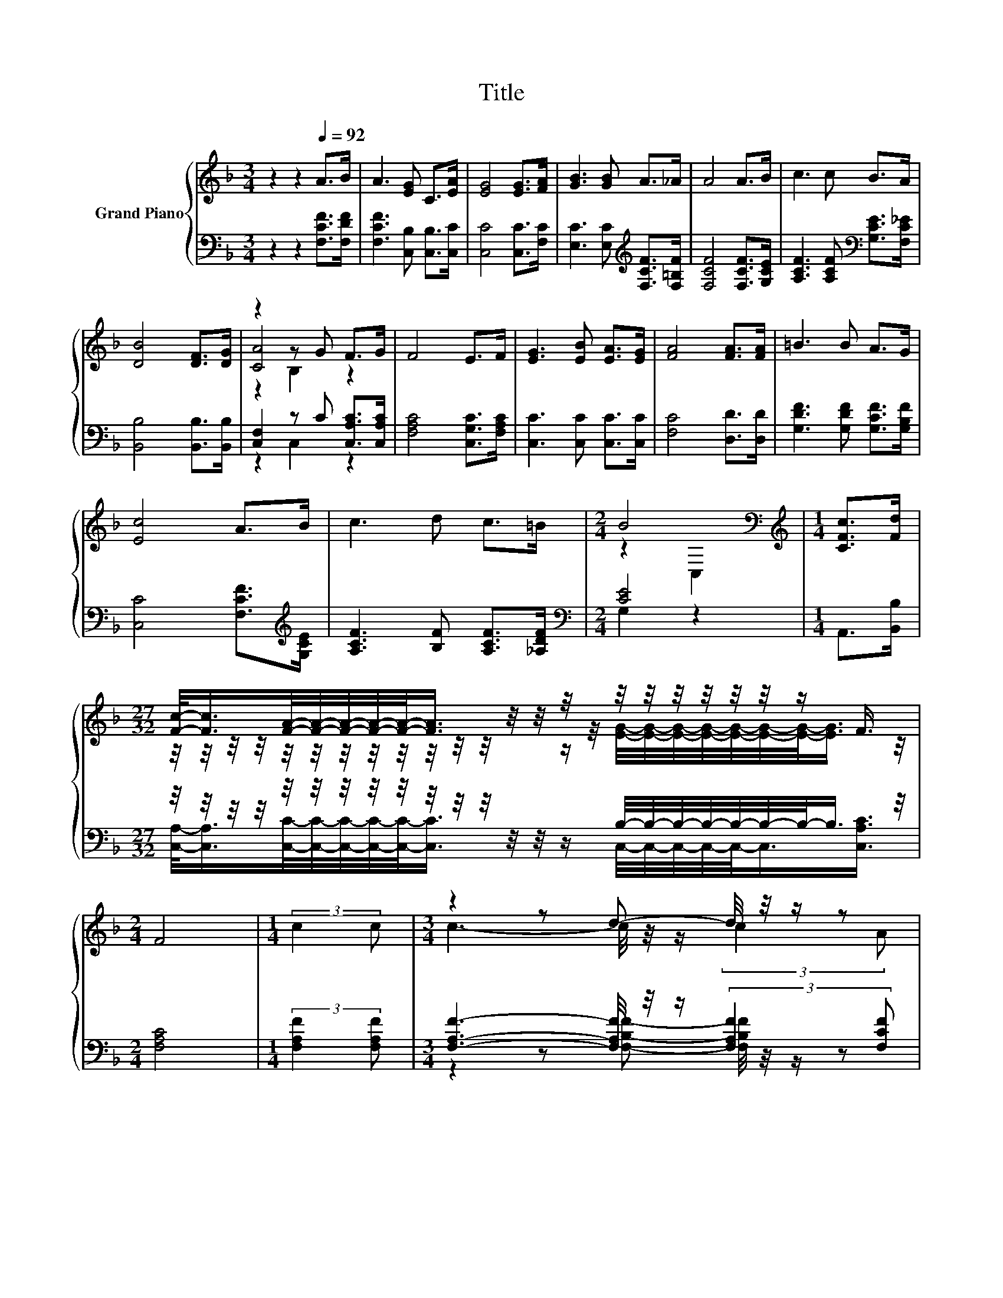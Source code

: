 X:1
T:Title
%%score { ( 1 3 4 ) | ( 2 5 ) }
L:1/8
M:3/4
K:F
V:1 treble nm="Grand Piano"
V:3 treble 
V:4 treble 
V:2 bass 
V:5 bass 
V:1
 z2 z2[Q:1/4=92] A>B | A3 [EG] C>[EA] | [EG]4 [EG]>[FA] | [GB]3 [GB] A>_A | A4 A>B | c3 c B>A | %6
 [DB]4 [DF]>[DG] | z2 z G F>G | F4 E>F | [EG]3 [EB] [EA]>[EG] | [FA]4 [FA]>[FA] | =B3 B A>G | %12
 [Ec]4 A>B | c3 d c>=B |[M:2/4] B4[K:bass] |[M:1/4][K:treble] [CFc]>[Fd] | %16
[M:27/32] [Fc]/-<[Fc]/[FA]/4-[FA]/4-[FA]/4-[FA]/4-[FA]/-<[FA]/ z/4 z/4 z/4 z/4 z/4 z/4 z/4 z/4 z/4 z/4 z/ F3/4 | %17
[M:2/4] F4 |[M:1/4] (3:2:2c2 c |[M:3/4] z2 z d- d/4 z/4 z/ z | %20
 (5:4:5[EB]3/2- [EB]3- [EB]3/4[EG]3/4[FA]3/2 | z2 z [Bd]- [Bd]/4 z/4 z/ z | %22
 z2 z2 (3[C-A-c][CA][CAc] | [Af]3- [Af]/4 z/4 z/ (3:2:2[Fc]2 [F_e] | %24
[M:27/32] d/4-d/4-d/4-d/4-d/4-d/4-d/4-d/4-d/4-d/4-d/4-d/4-d/-<d/-[de-]/4e/4-e/4-e/4-e/-<e/-[F-d-e]/4[Fd]/ | %25
 [Fc]/-<[Fc]/[FA]/4-[FA]/4-[FA]/4-[FA]/4-[FA]/-<[FA]/ z/4 z/4 z/4 z/4 z/4 z/4 z/4 z/4 z/4 z/4 z/ F3/4 | %26
[M:2/4] F4 |] %27
V:2
 z2 z2 [F,CF]>[F,DF] | [F,CF]3 [C,B,] [C,B,]>[C,C] | [C,C]4 [C,C]>[F,C] | %3
 [E,C]3 [E,C][K:treble] [F,CF]>[F,=B,F] | [F,CF]4 [F,CF]>[G,CE] | %5
 [A,CF]3 [A,CF][K:bass] [G,CE]>[F,C_E] | [B,,B,]4 [B,,B,]>[B,,B,] | [C,F,]2 z C [C,A,C]>[C,A,C] | %8
 [F,A,C]4 [C,G,C]>[F,A,C] | [C,C]3 [C,C] [C,C]>[C,C] | [F,C]4 [D,D]>[D,D] | %11
 [G,DF]3 [G,DF] [G,CF]>[G,B,F] | [C,C]4 [F,CF]>[K:treble][G,CE] | [A,CF]3 [B,F] [A,CF]>[_A,DF] | %14
[M:2/4][K:bass] [CE]4 |[M:1/4] A,,>[B,,B,] | %16
[M:27/32] z/4 z/4 z/4 z/4 z/4 z/4 z/4 z/4 z/4 z/4 z/4 z/4 z/4 z/4 z/ B,/4-B,/4-B,/4-B,/4-B,/4-B,/4-B,/-<B,/ z/4 | %17
[M:2/4] [F,A,C]4 |[M:1/4] (3:2:2[F,A,F]2 [F,A,F] | %19
[M:3/4] [F,A,F]3- [F,A,F]/4 z/4 z/ (3:2:2[F,A,F]2 [F,CF] | %20
 (5:4:5[C,C]3/2- [C,C]3- [C,C]3/4[C,C]3/4[C,C]3/2 | [C,C]3- [C,C]/4 z/4 z/ (3:2:2[C,C]2 [C,C] | %22
 z2 z2 (3F,-[F,=B]F, | [F,C]3- [F,C]/4 z/4 z/ (3:2:2[F,A,]2 [E,A,] | %24
[M:27/32] z/4 z/4 z/4 z/4 z/4 z/4 z/4 z/4 z/4 z/4 z/4 z/4 z/4 z/4 z/ [=B,,_A,]/4-[B,,A,]/4-[B,,A,]/4-[B,,A,]/4-[B,,A,]/-<[B,,A,]/[B,,A,]3/4 | %25
 [C,A,]/-<[C,A,]/[C,C]/4-[C,C]/4-[C,C]/4-[C,C]/4-[C,C]/-<[C,C]/ z/4 z/4 z/4 z/4 z/4 z/4 z/4 z/4 z/4 z/4 z/ [F,A,C]3/4 | %26
[M:2/4] [F,A,C]4 |] %27
V:3
 x6 | x6 | x6 | x6 | x6 | x6 | x6 | [CA]4 z2 | x6 | x6 | x6 | x6 | x6 | x6 | %14
[M:2/4] z2[K:bass] C,2 |[M:1/4][K:treble] x2 | %16
[M:27/32] z/4 z/4 z/4 z/4 z/4 z/4 z/4 z/4 z/4 z/4 z/4 z/4 z/4 z/4 z/ [EG]/4-[EG]/4-[EG]/4-[EG]/4-[EG]/4-[EG]/4-[EG]/-<[EG]/ z/4 | %17
[M:2/4] x4 |[M:1/4] x2 |[M:3/4] c3- c/4 z/4 z/ (3:2:2c2 A | x6 | %21
 [GB]3- [GB]/4 z/4 z/ (3:2:2[Ac]2 [GB] | [CFA]4- [CFA]/4 z/4 z/ z | z2 z [Fc]- [Fc]/4 z/4 z/ z | %24
[M:27/32] F/4-F/4-F/4-F/4-F/4-F/4-F/4-F/4-F/4-F/4-F/4-F/4-F/-<F/F/4-F/4-F/4-F/4-F/-<F/ z/4 z/ | %25
 z/4 z/4 z/4 z/4 z/4 z/4 z/4 z/4 z/4 z/4 z/4 z/4 z/4 z/4 z/ [EG]/4-[EG]/4-[EG]/4-[EG]/4-[EG]/4-[EG]/4-[EG]/-<[EG]/ z/4 | %26
[M:2/4] x4 |] %27
V:4
 x6 | x6 | x6 | x6 | x6 | x6 | x6 | z2 B,2 z2 | x6 | x6 | x6 | x6 | x6 | x6 | %14
[M:2/4] x2[K:bass] x2 |[M:1/4][K:treble] x2 |[M:27/32] x27/4 |[M:2/4] x4 |[M:1/4] x2 |[M:3/4] x6 | %20
 x6 | x6 | x6 | x6 |[M:27/32] x27/4 | x27/4 |[M:2/4] x4 |] %27
V:5
 x6 | x6 | x6 | x4[K:treble] x2 | x6 | x4[K:bass] x2 | x6 | z2 C,2 z2 | x6 | x6 | x6 | x6 | %12
 x11/2[K:treble] x/ | x6 |[M:2/4][K:bass] G,2 z2 |[M:1/4] x2 | %16
[M:27/32] [C,A,]/-<[C,A,]/[C,C]/4-[C,C]/4-[C,C]/4-[C,C]/4-[C,C]/-<[C,C]/ z/4 z/4 z/ C,/4-C,/4-C,/4-C,/4-C,/-<C,/[C,A,C]3/4 | %17
[M:2/4] x4 |[M:1/4] x2 |[M:3/4] z2 z [F,B,F]- [F,B,F]/4 z/4 z/ z | x6 | %21
 z2 z [C,C]- [C,C]/4 z/4 z/ z | F,4- F,/4 z/4 z/ z | z2 z [F,A,]- [F,A,]/4 z/4 z/ z | %24
[M:27/32] [B,,B,]/4-[B,,B,]/4-[B,,B,]/4-[B,,B,]/4-[B,,B,]/4-[B,,B,]/4-[B,,B,]/4-[B,,B,]/4-[B,,B,]/4-[B,,B,]/4-[B,,B,]/4-[B,,B,]/4-[B,,B,]/4-[B,,B,]/-<[B,,B,]/ z/4 z/4 z/4 z/4 z/4 z/4 z/4 z/4 z/ | %25
 z/4 z/4 z/4 z/4 z/4 z/4 z/4 z/4 z/4 z/4 z/4 z/4 z/4 z/4 z/ [C,B,]/4-[C,B,]/4-[C,B,]/4-[C,B,]/4-[C,B,]/4-[C,B,]/4-[C,B,]/-<[C,B,]/ z/4 | %26
[M:2/4] x4 |] %27

